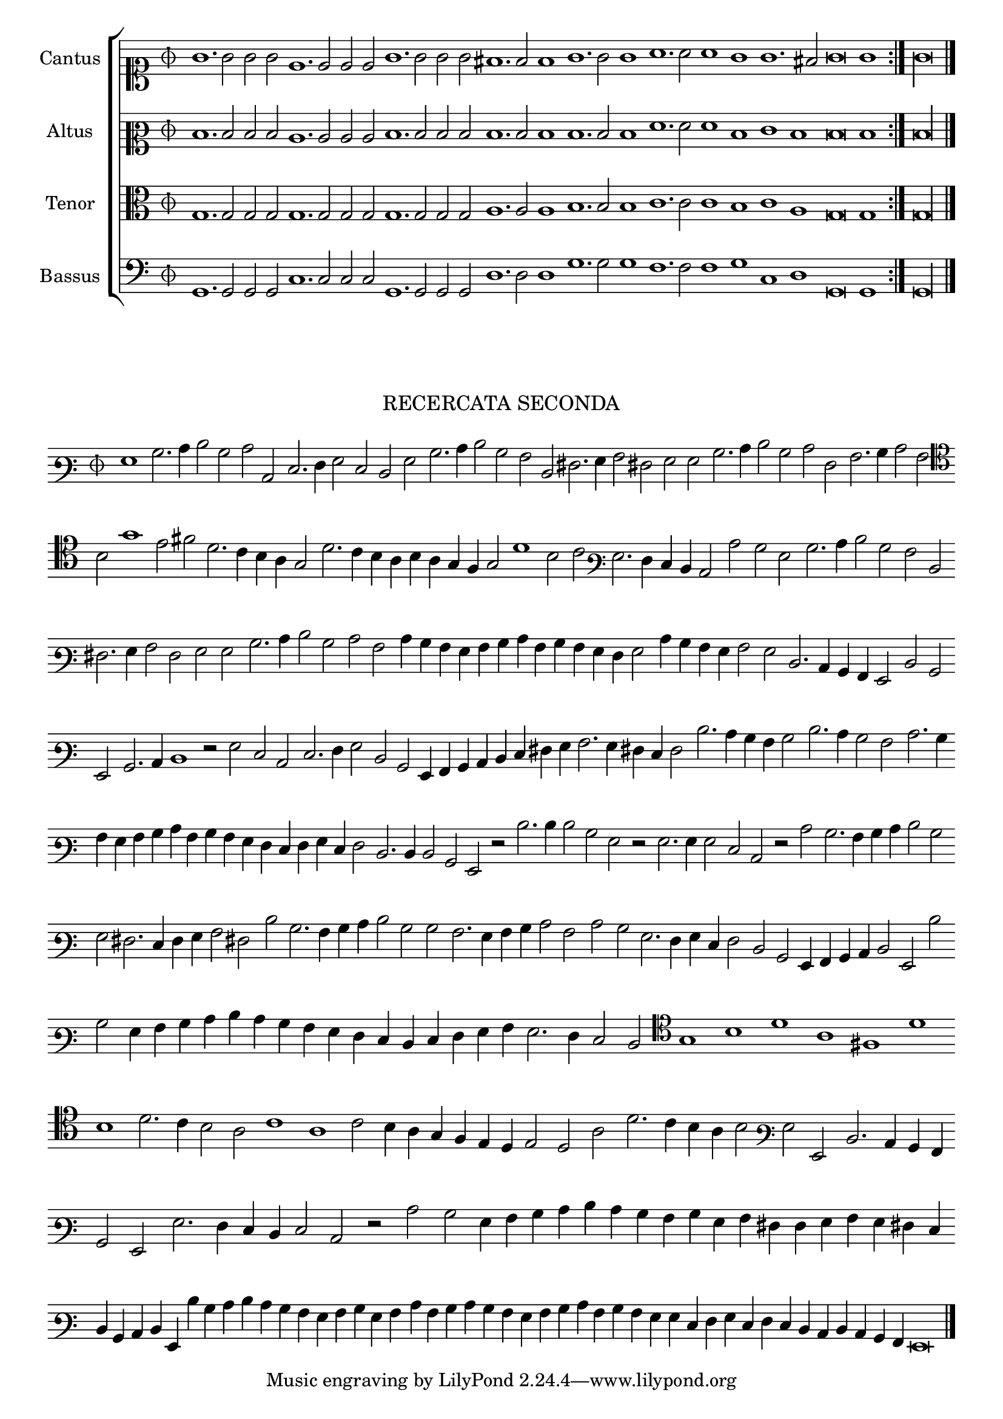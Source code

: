 \version "2.12.3"

\tocItem \markup\italic{"            Recercata seconda sopra li detti tenori"}

\score {
  <<
    \new ChoirStaff \with {
      \override TimeSignature #'style = #'mensural
    }
    <<
      \new Staff = "cantus" <<
        \set Staff.instrumentName = #"Cantus"
        \new Voice = "cantus" {
          \relative c'' {
            #(set-accidental-style 'forget)
            \cadenzaOn
            \time 3/4
            \clef soprano
            \repeat volta 2 {g1. g2 g g e1. e2 e e g1. g2 g g fis1. f2 f1 g1. g2 g1 a1. a2 a1 g1 g1. fis2 g\breve g1} g\longa \bar "|."
            \cadenzaOff
          }
        }
      >>
      \new Staff = "altus" <<
        \set Staff.instrumentName = #"Altus"
        \new Voice = "altus" {
          \relative c' {
            #(set-accidental-style 'forget)
            \cadenzaOn
            \time 3/4
            \clef mezzosoprano
            \repeat volta 2 {d1. d2 d d c1. c2 c c d1. d2 d d d1. d2 d1 d1. d2 d1 f1. f2 f1 d1 e1 d1 d\breve d1} d\longa
            \cadenzaOff
          }
        }
      >>
      \new Staff = "tenor" <<
        \set Staff.instrumentName = #"Tenor"
        \new Voice = "tenor" {
          \relative c' {
            #(set-accidental-style 'forget)
            \cadenzaOn
            \time 3/4
            \clef alto
            \repeat volta 2 {g1. g2 g g g1. g2 g g g1. g2 g g a1. a2 a1 b1. b2 b1 c1. c2 c1 b1 c1 a1 g\breve g1} g\longa
            \cadenzaOff
          }
        }
      >>
      \new Staff = "bassus" <<
        \set Staff.instrumentName = #"Bassus"
        \new Voice = "bassus" {
          \relative c {
            #(set-accidental-style 'forget)
            \cadenzaOn
            \time 3/4
            \clef bass
            \repeat volta 2 {g1. g2 g g c1. c2 c c g1. g2 g g d'1. d2 d1 g1. g2 g1 f1. f2 f1 g1 c,1 d1 g,\breve g1} g\longa
            \cadenzaOff
          }
        }
      >>
    >>
  >>
}

\markup \abs-fontsize #12 \center-column {
  \vspace #2
  \fill-line { \center-column {"RECERCATA SECONDA" } }
  \vspace #1 
}

\score {
  <<
    \new Staff \with {
      %\remove "Time_signature_engraver"
      \override TimeSignature #'style = #'mensural
    }
    \relative c' {
      #(set-accidental-style 'forget)
      \cadenzaOn
      \autoBeamOff
      \time 3/4
      \clef varbaritone
      g1 b2. c4 d2 b c c, e2. f4 g2 e d g b2. c4 d2 b a d, fis2. g4 a2 fis g g b2. c4 d2 b c f, a2. b4 c2 a \bar ""
      \clef tenor b2 g'1 e2 fis d2. c4 b a g2 d'2. c4 b a b a g f g2 d'1 b2 c \clef varbaritone g2. f4 e d c2 c' b g b2. c4 d2 b a d, \bar ""
      fis2. g4 a2 f g g b2. c4 d2 b c a c4 b a g a b c a b a g f g2 c4 b a g a2 g d2. c4 b a g2 d' b \bar ""
      g2 b2. c4 d1 r2 g2 e c e2. f4 g2 d b g4 a b c d e fis g a2. g4 fis e f2 d'2. c4 b a b2 d2. c4 b2 a c2. b4 \bar ""
      a4 g a b c a b a g f e f g e f2 d2. d4 d2 b g r2 d''2. d4 d2 b g r g2. g4 g2 e c r c' b2. a4 b c d2 b \bar ""
      g2 fis2. e4 f g a2 fis d' b2. a4 b c d2 b b a2. g4 a b c2 a c b g2. f4 g e f2 d b g4 a b c d2 g, d'' \bar ""
      b2 g4 a b c d c b a g f e d e f g a g2. f4 e2 d  \clef tenor g1 b d a fis d' \bar ""
      b1 d2. c4 b2 a c1 a c2 b4 a g f e d e2 d a' d2. c4 b a b2 \clef varbaritone g2 g, d'2. c4 b a \bar ""
      b2 g g'2. f4 e d e2 c r c' b g4 a b c d c b a b g a fis f g a g fis e  \bar ""
      d4 b c d g, d'' b c d c b a g a b g a c a b c b a g a b c a \bar ""
      b4 a g g e f g e f e d c d c b a g\breve
      \bar"|."
      \cadenzaOff
    }
  >>
  \layout { indent = #0 }
}